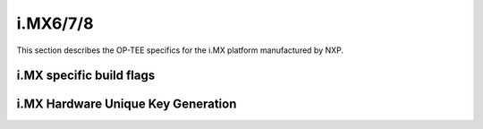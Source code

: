 .. _imx:

#########
i.MX6/7/8
#########

This section describes the OP-TEE specifics for the i.MX platform manufactured
by NXP.

i.MX specific build flags
*************************

i.MX Hardware Unique Key Generation
***********************************
